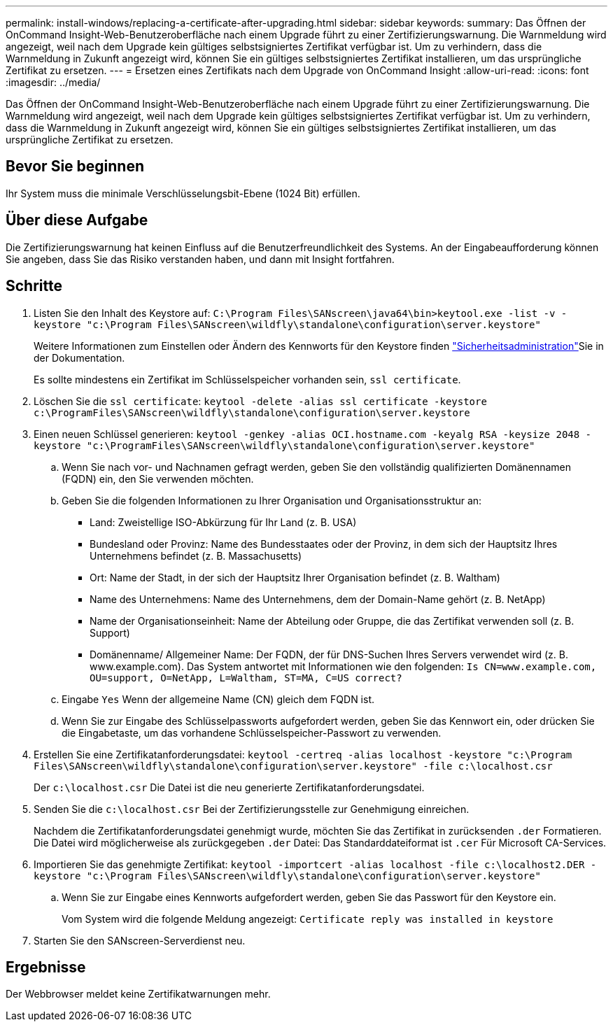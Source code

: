 ---
permalink: install-windows/replacing-a-certificate-after-upgrading.html 
sidebar: sidebar 
keywords:  
summary: Das Öffnen der OnCommand Insight-Web-Benutzeroberfläche nach einem Upgrade führt zu einer Zertifizierungswarnung. Die Warnmeldung wird angezeigt, weil nach dem Upgrade kein gültiges selbstsigniertes Zertifikat verfügbar ist. Um zu verhindern, dass die Warnmeldung in Zukunft angezeigt wird, können Sie ein gültiges selbstsigniertes Zertifikat installieren, um das ursprüngliche Zertifikat zu ersetzen. 
---
= Ersetzen eines Zertifikats nach dem Upgrade von OnCommand Insight
:allow-uri-read: 
:icons: font
:imagesdir: ../media/


[role="lead"]
Das Öffnen der OnCommand Insight-Web-Benutzeroberfläche nach einem Upgrade führt zu einer Zertifizierungswarnung. Die Warnmeldung wird angezeigt, weil nach dem Upgrade kein gültiges selbstsigniertes Zertifikat verfügbar ist. Um zu verhindern, dass die Warnmeldung in Zukunft angezeigt wird, können Sie ein gültiges selbstsigniertes Zertifikat installieren, um das ursprüngliche Zertifikat zu ersetzen.



== Bevor Sie beginnen

Ihr System muss die minimale Verschlüsselungsbit-Ebene (1024 Bit) erfüllen.



== Über diese Aufgabe

Die Zertifizierungswarnung hat keinen Einfluss auf die Benutzerfreundlichkeit des Systems. An der Eingabeaufforderung können Sie angeben, dass Sie das Risiko verstanden haben, und dann mit Insight fortfahren.



== Schritte

. Listen Sie den Inhalt des Keystore auf: `C:\Program Files\SANscreen\java64\bin>keytool.exe -list -v -keystore "c:\Program Files\SANscreen\wildfly\standalone\configuration\server.keystore"`
+
Weitere Informationen zum Einstellen oder Ändern des Kennworts für den Keystore finden link:../config-admin/securityadmin-tool.html["Sicherheitsadministration"]Sie in der Dokumentation.

+
Es sollte mindestens ein Zertifikat im Schlüsselspeicher vorhanden sein, `ssl certificate`.

. Löschen Sie die `ssl certificate`: `keytool -delete -alias ssl certificate -keystore c:\ProgramFiles\SANscreen\wildfly\standalone\configuration\server.keystore`
. Einen neuen Schlüssel generieren: `keytool -genkey -alias OCI.hostname.com -keyalg RSA -keysize 2048 -keystore "c:\ProgramFiles\SANscreen\wildfly\standalone\configuration\server.keystore"`
+
.. Wenn Sie nach vor- und Nachnamen gefragt werden, geben Sie den vollständig qualifizierten Domänennamen (FQDN) ein, den Sie verwenden möchten.
.. Geben Sie die folgenden Informationen zu Ihrer Organisation und Organisationsstruktur an:
+
*** Land: Zweistellige ISO-Abkürzung für Ihr Land (z. B. USA)
*** Bundesland oder Provinz: Name des Bundesstaates oder der Provinz, in dem sich der Hauptsitz Ihres Unternehmens befindet (z. B. Massachusetts)
*** Ort: Name der Stadt, in der sich der Hauptsitz Ihrer Organisation befindet (z. B. Waltham)
*** Name des Unternehmens: Name des Unternehmens, dem der Domain-Name gehört (z. B. NetApp)
*** Name der Organisationseinheit: Name der Abteilung oder Gruppe, die das Zertifikat verwenden soll (z. B. Support)
*** Domänenname/ Allgemeiner Name: Der FQDN, der für DNS-Suchen Ihres Servers verwendet wird (z. B. www.example.com). Das System antwortet mit Informationen wie den folgenden: `Is CN=www.example.com, OU=support, O=NetApp, L=Waltham, ST=MA, C=US correct?`


.. Eingabe `Yes` Wenn der allgemeine Name (CN) gleich dem FQDN ist.
.. Wenn Sie zur Eingabe des Schlüsselpassworts aufgefordert werden, geben Sie das Kennwort ein, oder drücken Sie die Eingabetaste, um das vorhandene Schlüsselspeicher-Passwort zu verwenden.


. Erstellen Sie eine Zertifikatanforderungsdatei: `keytool -certreq -alias localhost -keystore "c:\Program Files\SANscreen\wildfly\standalone\configuration\server.keystore" -file c:\localhost.csr`
+
Der `c:\localhost.csr` Die Datei ist die neu generierte Zertifikatanforderungsdatei.

. Senden Sie die `c:\localhost.csr` Bei der Zertifizierungsstelle zur Genehmigung einreichen.
+
Nachdem die Zertifikatanforderungsdatei genehmigt wurde, möchten Sie das Zertifikat in zurücksenden `.der` Formatieren. Die Datei wird möglicherweise als zurückgegeben `.der` Datei: Das Standarddateiformat ist `.cer` Für Microsoft CA-Services.

. Importieren Sie das genehmigte Zertifikat: `keytool -importcert -alias localhost -file c:\localhost2.DER -keystore "c:\Program Files\SANscreen\wildfly\standalone\configuration\server.keystore"`
+
.. Wenn Sie zur Eingabe eines Kennworts aufgefordert werden, geben Sie das Passwort für den Keystore ein.
+
Vom System wird die folgende Meldung angezeigt: `Certificate reply was installed in keystore`



. Starten Sie den SANscreen-Serverdienst neu.




== Ergebnisse

Der Webbrowser meldet keine Zertifikatwarnungen mehr.
